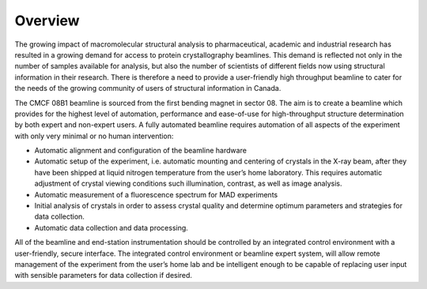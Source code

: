 .. _overview:

========
Overview
========

The growing impact of macromolecular structural analysis to pharmaceutical, academic and industrial research has resulted in a growing demand for access to protein crystallography beamlines.  This demand is reflected not only in the number of samples available for analysis, but also the number of scientists of different fields now using structural information in their research. There is therefore a need to provide a user-friendly high throughput beamline to cater for the needs of the growing community of users of structural information in Canada. 

The CMCF 08B1 beamline is sourced from the first bending magnet in sector 08. The aim is to create a beamline which provides for the highest level of automation, performance and ease-of-use for high-throughput structure determination by both expert and non-expert users. A fully automated beamline requires automation of all aspects of the experiment with only very minimal or no human intervention:

* Automatic alignment and configuration of the beamline hardware

* Automatic setup of the experiment, i.e. automatic mounting and centering of crystals in the X-ray beam, after they have been shipped at liquid nitrogen temperature from the user’s home laboratory. This requires automatic adjustment of crystal viewing conditions such illumination, contrast, as well as image analysis.

* Automatic measurement of a fluorescence spectrum for MAD experiments

* Initial analysis of crystals in order to assess crystal quality and determine optimum parameters and strategies for data collection.

* Automatic data collection and data processing.

All of the beamline and end-station instrumentation should be controlled by an integrated control environment with a user-friendly, secure interface. The integrated control environment or beamline expert system,  will allow remote management of the experiment from the user’s home lab and be intelligent enough to be capable of replacing user input with sensible parameters for data collection if desired.


